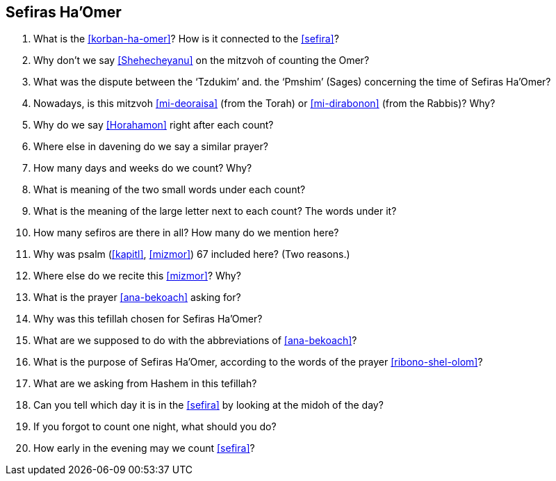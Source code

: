 [#sefiras-ha-omer]
== Sefiras Ha'Omer

. What is the <<korban-ha-omer>>? How is it connected to the <<sefira>>?

. Why don’t we say <<Shehecheyanu>> on the mitzvoh of counting the Omer?

. What was the dispute between the ‘Tzdukim’ and. the ‘Pmshim’ (Sages) concerning the time of Sefiras Ha’Omer?

. Nowadays, is this mitzvoh <<mi-deoraisa>> (from the Torah) or <<mi-dirabonon>> (from the Rabbis)? Why?

. Why do we say <<Horahamon>> right after each count?

. Where else in davening do we say a similar prayer?

. How many days and weeks do we count? Why?

. What is meaning of the two small words under each count?

. What is the meaning of the large letter next to each count? The words under it?

. How many sefiros are there in all? How many do we mention here?

. Why was psalm (<<kapitl>>, <<mizmor>>) 67 included here? (Two reasons.)

. Where else do we recite this <<mizmor>>? Why?

. What is the prayer <<ana-bekoach>> asking for?

. Why was this tefillah chosen for Sefiras Ha’Omer?

. What are we supposed to do with the abbreviations of <<ana-bekoach>>?

. What is the purpose of Sefiras Ha’Omer, according to the words of the prayer <<ribono-shel-olom>>?

. What are we asking from Hashem in this tefillah?

. Can you tell which day it is in the <<sefira>> by looking at the midoh of the day?

. If you forgot to count one night, what should you do?

. How early in the evening may we count <<sefira>>?

